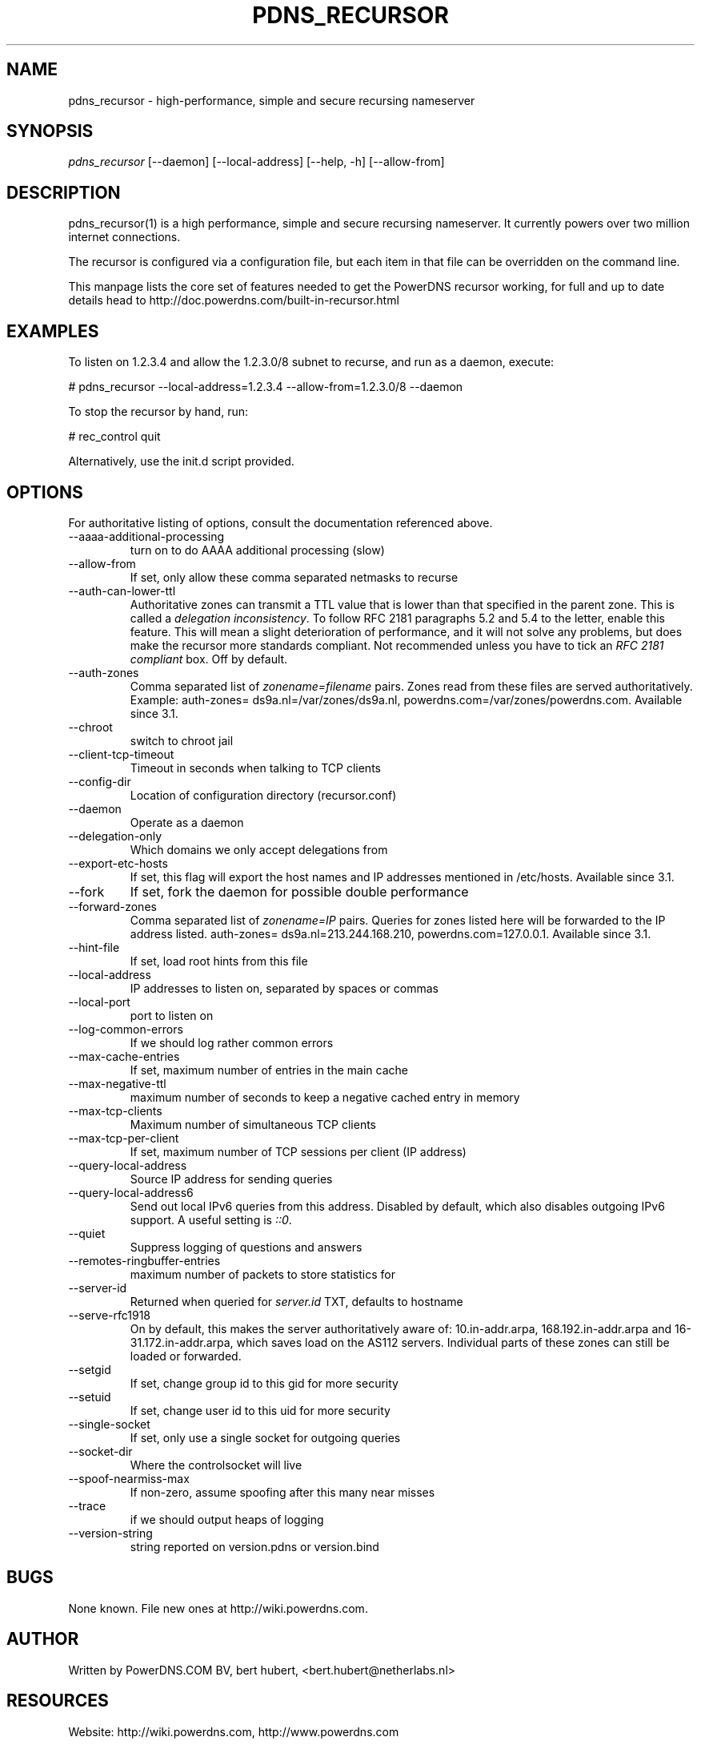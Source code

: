 .\"Generated by db2man.xsl. Don't modify this, modify the source.
.de Sh \" Subsection
.br
.if t .Sp
.ne 5
.PP
\fB\\$1\fR
.PP
..
.de Sp \" Vertical space (when we can't use .PP)
.if t .sp .5v
.if n .sp
..
.de Ip \" List item
.br
.ie \\n(.$>=3 .ne \\$3
.el .ne 3
.IP "\\$1" \\$2
..
.TH "PDNS_RECURSOR" 1 "" "" ""
.SH NAME
pdns_recursor \- high-performance, simple and secure recursing nameserver
.SH "SYNOPSIS"


\fIpdns_recursor\fR [\-\-daemon] [\-\-local\-address] [\-\-help, \-h] [\-\-allow\-from]

.SH "DESCRIPTION"


pdns_recursor(1) is a high performance, simple and secure recursing nameserver\&. It currently powers over two million internet connections\&.


The recursor is configured via a configuration file, but each item in that file can be overridden on the command line\&.


This manpage lists the core set of features needed to get the PowerDNS recursor working, for full and up to date details head to http://doc\&.powerdns\&.com/built\-in\-recursor\&.html

.SH "EXAMPLES"


To listen on 1\&.2\&.3\&.4 and allow the 1\&.2\&.3\&.0/8 subnet to recurse, and run as a daemon, execute:

.nf
# pdns_recursor \-\-local\-address=1\&.2\&.3\&.4 \-\-allow\-from=1\&.2\&.3\&.0/8 \-\-daemon
.fi


To stop the recursor by hand, run:

.nf
# rec_control quit
.fi

.nf
Alternatively, use the init\&.d script provided\&.
.fi

.SH "OPTIONS"


For authoritative listing of options, consult the documentation referenced above\&.

.TP
\-\-aaaa\-additional\-processing
turn on to do AAAA additional processing (slow)

.TP
\-\-allow\-from
If set, only allow these comma separated netmasks to recurse

.TP
\-\-auth\-can\-lower\-ttl
Authoritative zones can transmit a TTL value that is lower than that specified in the parent zone\&. This is called a \fIdelegation inconsistency\fR\&. To follow RFC 2181 paragraphs 5\&.2 and 5\&.4 to the letter, enable this feature\&. This will mean a slight deterioration of performance, and it will not solve any problems, but does make the recursor more standards compliant\&. Not recommended unless you have to tick an \fIRFC 2181 compliant\fR box\&. Off by default\&.

.TP
\-\-auth\-zones
Comma separated list of \fIzonename=filename\fR pairs\&. Zones read from these files are served authoritatively\&. Example: auth\-zones= ds9a\&.nl=/var/zones/ds9a\&.nl, powerdns\&.com=/var/zones/powerdns\&.com\&. Available since 3\&.1\&.

.TP
\-\-chroot
switch to chroot jail

.TP
\-\-client\-tcp\-timeout
Timeout in seconds when talking to TCP clients

.TP
\-\-config\-dir
Location of configuration directory (recursor\&.conf)

.TP
\-\-daemon
Operate as a daemon

.TP
\-\-delegation\-only
Which domains we only accept delegations from

.TP
\-\-export\-etc\-hosts
If set, this flag will export the host names and IP addresses mentioned in /etc/hosts\&. Available since 3\&.1\&.

.TP
\-\-fork
If set, fork the daemon for possible double performance

.TP
\-\-forward\-zones
Comma separated list of \fIzonename=IP\fR pairs\&. Queries for zones listed here will be forwarded to the IP address listed\&. auth\-zones= ds9a\&.nl=213\&.244\&.168\&.210, powerdns\&.com=127\&.0\&.0\&.1\&. Available since 3\&.1\&.

.TP
\-\-hint\-file
If set, load root hints from this file

.TP
\-\-local\-address
IP addresses to listen on, separated by spaces or commas

.TP
\-\-local\-port
port to listen on

.TP
\-\-log\-common\-errors
If we should log rather common errors

.TP
\-\-max\-cache\-entries
If set, maximum number of entries in the main cache

.TP
\-\-max\-negative\-ttl
maximum number of seconds to keep a negative cached entry in memory

.TP
\-\-max\-tcp\-clients
Maximum number of simultaneous TCP clients

.TP
\-\-max\-tcp\-per\-client
If set, maximum number of TCP sessions per client (IP address)

.TP
\-\-query\-local\-address
Source IP address for sending queries

.TP
\-\-query\-local\-address6
Send out local IPv6 queries from this address\&. Disabled by default, which also disables outgoing IPv6 support\&. A useful setting is \fI::0\fR\&.

.TP
\-\-quiet
Suppress logging of questions and answers

.TP
\-\-remotes\-ringbuffer\-entries
maximum number of packets to store statistics for

.TP
\-\-server\-id
Returned when queried for \fIserver\&.id\fR TXT, defaults to hostname

.TP
\-\-serve\-rfc1918
On by default, this makes the server authoritatively aware of: 10\&.in\-addr\&.arpa, 168\&.192\&.in\-addr\&.arpa and 16\-31\&.172\&.in\-addr\&.arpa, which saves load on the AS112 servers\&. Individual parts of these zones can still be loaded or forwarded\&.

.TP
\-\-setgid
If set, change group id to this gid for more security

.TP
\-\-setuid
If set, change user id to this uid for more security

.TP
\-\-single\-socket
If set, only use a single socket for outgoing queries

.TP
\-\-socket\-dir
Where the controlsocket will live

.TP
\-\-spoof\-nearmiss\-max
If non\-zero, assume spoofing after this many near misses

.TP
\-\-trace
if we should output heaps of logging

.TP
\-\-version\-string
string reported on version\&.pdns or version\&.bind

.SH "BUGS"


None known\&. File new ones at http://wiki\&.powerdns\&.com\&.

.SH "AUTHOR"


Written by PowerDNS\&.COM BV, bert hubert, <bert\&.hubert@netherlabs\&.nl>

.SH "RESOURCES"


Website: http://wiki\&.powerdns\&.com, http://www\&.powerdns\&.com

.SH "SEE ALSO"


rec_control(1)

.SH "COPYING"


Copyright &#169; 2006 PowerDNS\&.COM BV\&. Free use of this software is granted under the terms of the GNU General Public License (GPL) version 2\&.

